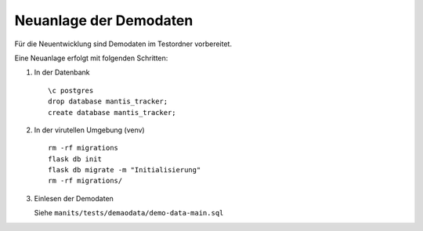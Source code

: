 =========================
 Neuanlage der Demodaten
=========================
Für die Neuentwicklung sind Demodaten im Testordner vorbereitet.

Eine Neuanlage erfolgt mit folgenden Schritten:

1. In der Datenbank

   ::

      \c postgres
      drop database mantis_tracker;
      create database mantis_tracker;

2. In der virutellen Umgebung (venv)

   ::

      rm -rf migrations
      flask db init
      flask db migrate -m "Initialisierung"
      rm -rf migrations/

3. Einlesen der Demodaten

   Siehe ``manits/tests/demaodata/demo-data-main.sql``
